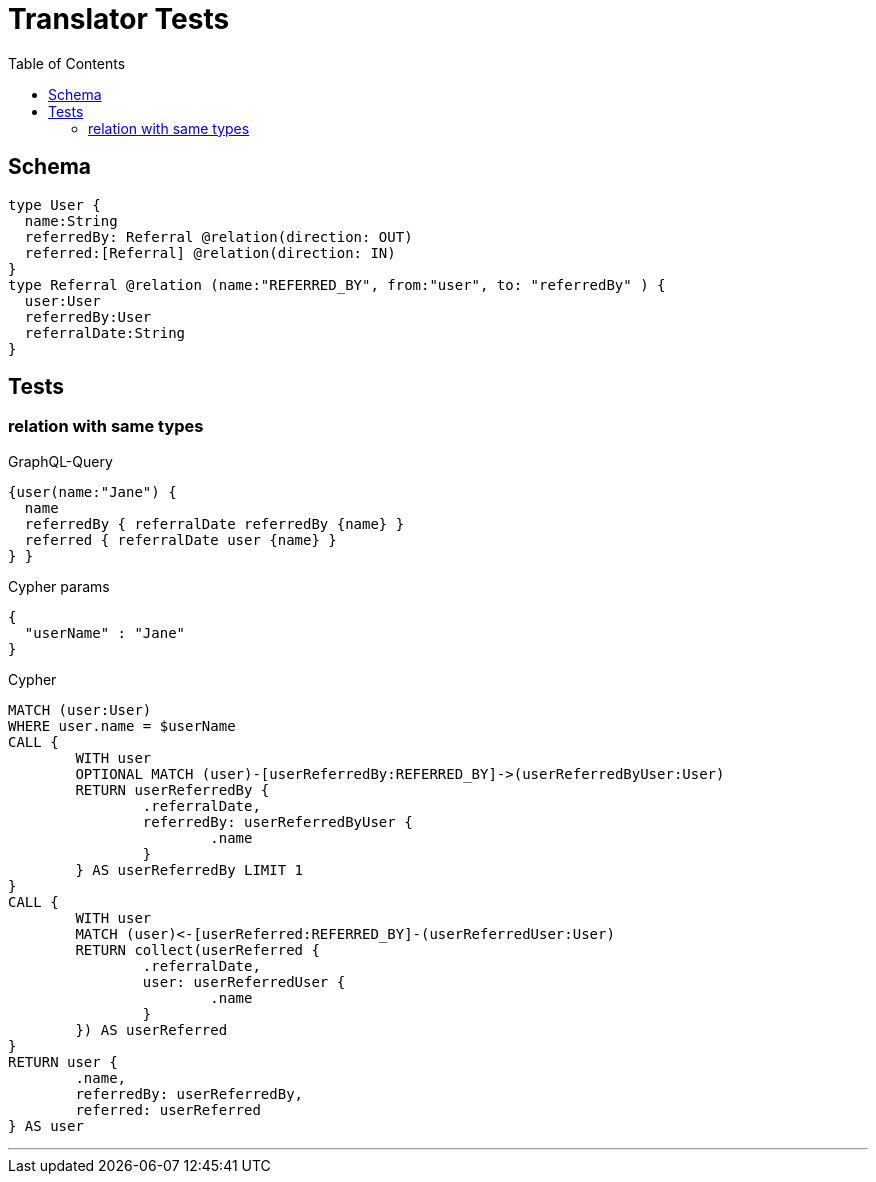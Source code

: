:toc:

= Translator Tests

== Schema

[source,graphql,schema=true]
----
type User {
  name:String
  referredBy: Referral @relation(direction: OUT)
  referred:[Referral] @relation(direction: IN)
}
type Referral @relation (name:"REFERRED_BY", from:"user", to: "referredBy" ) {
  user:User
  referredBy:User
  referralDate:String
}
----

== Tests

=== relation with same types

.GraphQL-Query
[source,graphql]
----
{user(name:"Jane") {
  name
  referredBy { referralDate referredBy {name} }
  referred { referralDate user {name} }
} }
----

.Cypher params
[source,json]
----
{
  "userName" : "Jane"
}
----

.Cypher
[source,cypher]
----
MATCH (user:User)
WHERE user.name = $userName
CALL {
	WITH user
	OPTIONAL MATCH (user)-[userReferredBy:REFERRED_BY]->(userReferredByUser:User)
	RETURN userReferredBy {
		.referralDate,
		referredBy: userReferredByUser {
			.name
		}
	} AS userReferredBy LIMIT 1
}
CALL {
	WITH user
	MATCH (user)<-[userReferred:REFERRED_BY]-(userReferredUser:User)
	RETURN collect(userReferred {
		.referralDate,
		user: userReferredUser {
			.name
		}
	}) AS userReferred
}
RETURN user {
	.name,
	referredBy: userReferredBy,
	referred: userReferred
} AS user
----

'''
